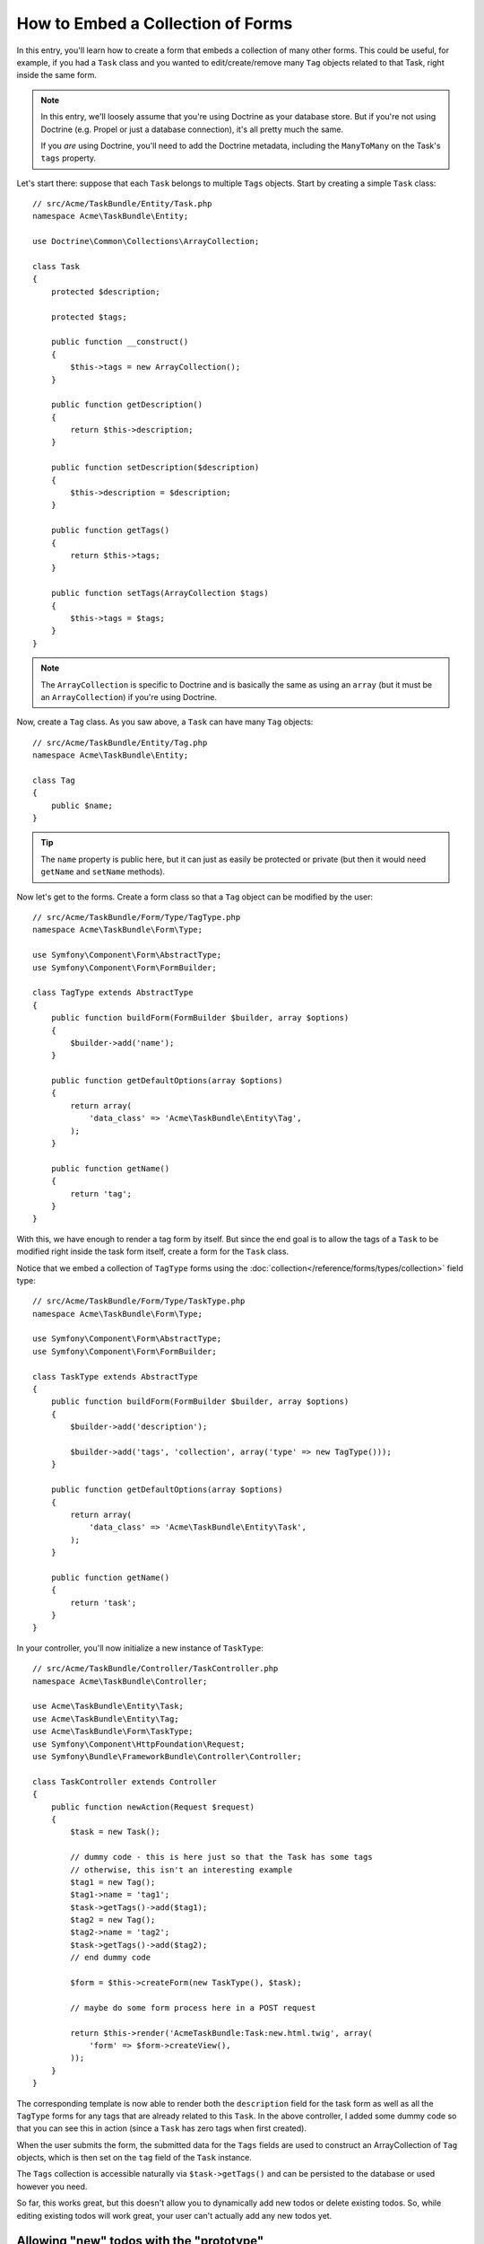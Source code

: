 .. index::
   single: Form; Embed collection of forms

How to Embed a Collection of Forms
==================================

In this entry, you'll learn how to create a form that embeds a collection
of many other forms. This could be useful, for example, if you had a ``Task``
class and you wanted to edit/create/remove many ``Tag`` objects related to
that Task, right inside the same form.

.. note::

    In this entry, we'll loosely assume that you're using Doctrine as your
    database store. But if you're not using Doctrine (e.g. Propel or just
    a database connection), it's all pretty much the same.
    
    If you *are* using Doctrine, you'll need to add the Doctrine metadata,
    including the ``ManyToMany`` on the Task's ``tags`` property.

Let's start there: suppose that each ``Task`` belongs to multiple ``Tags``
objects. Start by creating a simple ``Task`` class::

    // src/Acme/TaskBundle/Entity/Task.php
    namespace Acme\TaskBundle\Entity;
    
    use Doctrine\Common\Collections\ArrayCollection;

    class Task
    {
        protected $description;

        protected $tags;

        public function __construct()
        {
            $this->tags = new ArrayCollection();
        }
        
        public function getDescription()
        {
            return $this->description;
        }

        public function setDescription($description)
        {
            $this->description = $description;
        }

        public function getTags()
        {
            return $this->tags;
        }

        public function setTags(ArrayCollection $tags)
        {
            $this->tags = $tags;
        }
    }

.. note::

    The ``ArrayCollection`` is specific to Doctrine and is basically the
    same as using an ``array`` (but it must be an ``ArrayCollection``) if
    you're using Doctrine.

Now, create a ``Tag`` class. As you saw above, a ``Task`` can have many ``Tag``
objects::

    // src/Acme/TaskBundle/Entity/Tag.php
    namespace Acme\TaskBundle\Entity;

    class Tag
    {
        public $name;
    }

.. tip::

    The ``name`` property is public here, but it can just as easily be protected
    or private (but then it would need ``getName`` and ``setName`` methods).

Now let's get to the forms. Create a form class so that a ``Tag`` object
can be modified by the user::

    // src/Acme/TaskBundle/Form/Type/TagType.php
    namespace Acme\TaskBundle\Form\Type;

    use Symfony\Component\Form\AbstractType;
    use Symfony\Component\Form\FormBuilder;

    class TagType extends AbstractType
    {
        public function buildForm(FormBuilder $builder, array $options)
        {
            $builder->add('name');
        }

        public function getDefaultOptions(array $options)
        {
            return array(
                'data_class' => 'Acme\TaskBundle\Entity\Tag',
            );
        }

        public function getName()
        {
            return 'tag';
        }
    }

With this, we have enough to render a tag form by itself. But since the end
goal is to allow the tags of a ``Task`` to be modified right inside the task
form itself, create a form for the ``Task`` class.

Notice that we embed a collection of ``TagType`` forms using the
:doc:`collection</reference/forms/types/collection>` field type::

    // src/Acme/TaskBundle/Form/Type/TaskType.php
    namespace Acme\TaskBundle\Form\Type;

    use Symfony\Component\Form\AbstractType;
    use Symfony\Component\Form\FormBuilder;

    class TaskType extends AbstractType
    {
        public function buildForm(FormBuilder $builder, array $options)
        {
            $builder->add('description');

            $builder->add('tags', 'collection', array('type' => new TagType()));
        }

        public function getDefaultOptions(array $options)
        {
            return array(
                'data_class' => 'Acme\TaskBundle\Entity\Task',
            );
        }

        public function getName()
        {
            return 'task';
        }
    }

In your controller, you'll now initialize a new instance of ``TaskType``::

    // src/Acme/TaskBundle/Controller/TaskController.php
    namespace Acme\TaskBundle\Controller;
    
    use Acme\TaskBundle\Entity\Task;
    use Acme\TaskBundle\Entity\Tag;
    use Acme\TaskBundle\Form\TaskType;
    use Symfony\Component\HttpFoundation\Request;
    use Symfony\Bundle\FrameworkBundle\Controller\Controller;
    
    class TaskController extends Controller
    {
        public function newAction(Request $request)
        {
            $task = new Task();
            
            // dummy code - this is here just so that the Task has some tags
            // otherwise, this isn't an interesting example
            $tag1 = new Tag();
            $tag1->name = 'tag1';
            $task->getTags()->add($tag1);
            $tag2 = new Tag();
            $tag2->name = 'tag2';
            $task->getTags()->add($tag2);
            // end dummy code
            
            $form = $this->createForm(new TaskType(), $task);
            
            // maybe do some form process here in a POST request
            
            return $this->render('AcmeTaskBundle:Task:new.html.twig', array(
                'form' => $form->createView(),
            ));
        }
    }

The corresponding template is now able to render both the ``description``
field for the task form as well as all the ``TagType`` forms for any tags
that are already related to this ``Task``. In the above controller, I added
some dummy code so that you can see this in action (since a ``Task`` has
zero tags when first created).

.. configuration-block::

    .. code-block:: html+jinja

        {# src/Acme/TaskBundle/Resources/views/Task/new.html.twig #}
        {# ... #}

        {# render the task's only field: description #}
        {{ form_row(form.description) }}

        <h3>Tags</h3>
        <ul class="tags">
            {# iterate over each existing tag and render its only field: name #}
			{% for tag in form.tags %}
            	<li>{{ form_row(tag.name) }}</li>
			{% endfor %}
        </ul>

        {{ form_rest(form) }}
        {# ... #}

    .. code-block:: html+php

        <!-- src/Acme/TaskBundle/Resources/views/Task/new.html.php -->
        <!-- ... -->

        <h3>Tags</h3>
        <ul class="tags">
			<?php foreach($form['tags'] as $tag): ?>
            	<li><?php echo $view['form']->row($tag['name']) ?></li>
			<?php endforeach; ?>
        </ul>

        <?php echo $view['form']->rest($form) ?>
        <!-- ... -->

When the user submits the form, the submitted data for the ``Tags`` fields
are used to construct an ArrayCollection of ``Tag`` objects, which is then
set on the ``tag`` field of the ``Task`` instance.

The ``Tags`` collection is accessible naturally via ``$task->getTags()``
and can be persisted to the database or used however you need.

So far, this works great, but this doesn't allow you to dynamically add new
todos or delete existing todos. So, while editing existing todos will work
great, your user can't actually add any new todos yet.

.. _cookbook-form-collections-new-prototype:

Allowing "new" todos with the "prototype"
-----------------------------------------

Allowing the user to dynamically add new todos means that we'll need to
use some JavaScript. Previously we added two tags to our form in the controller.
Now we need to let the user add as many tag forms as he needs directly in the browser.
This will be done through a bit of JavaScript.

The first thing we need to do is to tell the form collection know that it will
receive an unknown number of tags. So far we've added two tags and the form
type expects to receive exactly two, otherwise an error will be thrown:
``This form should not contain extra fields``. To make this flexible, we
add the ``allow_add`` option to our collection field::

    // ...
    
    public function buildForm(FormBuilder $builder, array $options)
    {
        $builder->add('description');

        $builder->add('tags', 'collection', array(
            'type' => new TagType(),
            'allow_add' => true,
            'by_reference' => false,
        ));
    }

Note that we also added ``'by_reference' => false``. This is because
we are not sending a reference to an existing tag but rather creating
a new tag at the time we save the todo and its tags together.

The ``allow_add`` option also does one more thing. It will add a ``data-prototype``
property to the ``div`` containing the tag collection. This property
contains html to add a Tag form element to our page like this:

.. code-block:: html

    <div data-prototype="&lt;div&gt;&lt;label class=&quot; required&quot;&gt;$$name$$&lt;/label&gt;&lt;div id=&quot;khepin_productbundle_producttype_tags_$$name$$&quot;&gt;&lt;div&gt;&lt;label for=&quot;khepin_productbundle_producttype_tags_$$name$$_name&quot; class=&quot; required&quot;&gt;Name&lt;/label&gt;&lt;input type=&quot;text&quot; id=&quot;khepin_productbundle_producttype_tags_$$name$$_name&quot; name=&quot;khepin_productbundle_producttype[tags][$$name$$][name]&quot; required=&quot;required&quot; maxlength=&quot;255&quot; /&gt;&lt;/div&gt;&lt;/div&gt;&lt;/div&gt;" id="khepin_productbundle_producttype_tags">
    </div>

We will get this property from our javascript and use it to display
new Tag forms. To make things simple, we will embed jQuery in our page
as it allows for easy cross-browser manipulation of the page.

First let's add a link on the ``new`` form with a class ``add_tag_link``.
Each time this is clicked by the user, we will add an empty tag for him:

.. code-block:: javascript

    $('.record_action').append('<li><a href="#" class="add_tag_link">Add a tag</a></li>');

We also include a template containing the javascript needed to add the form
elements when the link is clicked.

.. note:

    It is better to separate your javascript in real JavaScript files than
    to write it inside the HTML as we are doing here.

Our script can be as simple as this:

.. code-block:: javascript

    function addTagForm() {
        // Get the div that holds the collection of tags
        var collectionHolder = $('#task_tags');
        // Get the data-prototype we explained earlier
        var prototype = collectionHolder.attr('data-prototype');
        // Replace '$$name$$' in the prototype's HTML to
        // instead be a number based on the current collection's length.
        form = prototype.replace(/\$\$name\$\$/g, collectionHolder.children().length);
        // Display the form in the page
        collectionHolder.append(form);
    }
    // Add the link to add tags
    $('.record_action').append('<li><a href="#" class="add_tag_link">Add a tag</a></li>');
    // When the link is clicked we add the field to input another tag
    $('a.jslink').click(function(event){
        addTagForm();
    });

Now, each time a user clicks the ``Add a tag`` link, a new sub form will
appear on the page. The server side form component is aware it should not
expect any specific size for the ``Tag`` collection. And all the tags we
add while creating the new ``Todo`` will be saved together with it.

For more details, see the :doc:`collection form type reference</reference/forms/types/collection>`.

.. _cookbook-form-collections-remove:

Allowing todos to be removed
----------------------------

This section has not been written yet, but will soon. If you're interested
in writing this entry, see :doc:`/contributing/documentation/overview`.
